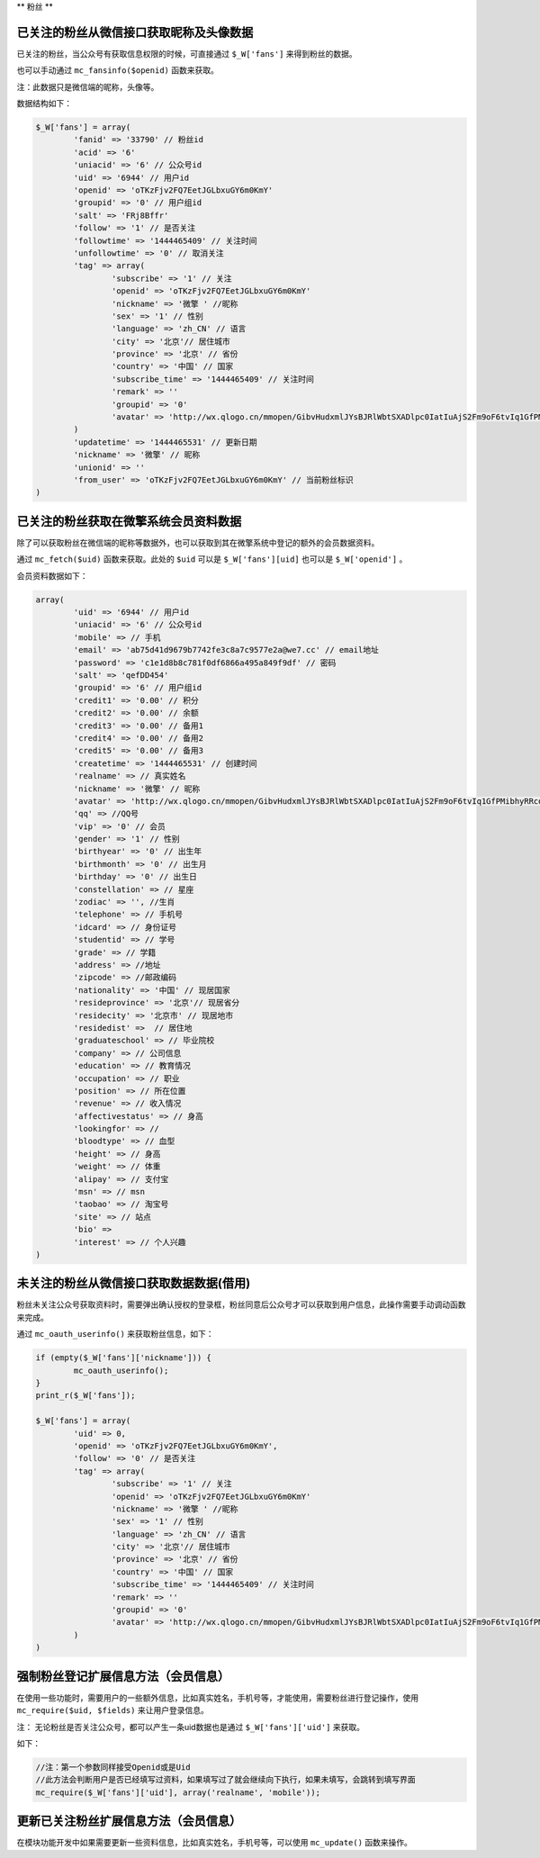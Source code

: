 **
粉丝
**

已关注的粉丝从微信接口获取昵称及头像数据
=====================================
已关注的粉丝，当公众号有获取信息权限的时候，可直接通过 ``$_W['fans']`` 来得到粉丝的数据。

也可以手动通过 ``mc_fansinfo($openid)`` 函数来获取。

注：此数据只是微信端的昵称，头像等。

数据结构如下：


.. code-block:: php

	$_W['fans'] = array(
		'fanid' => '33790' // 粉丝id
		'acid' => '6'
		'uniacid' => '6' // 公众号id
		'uid' => '6944' // 用户id
		'openid' => 'oTKzFjv2FQ7EetJGLbxuGY6m0KmY'
		'groupid' => '0' // 用户组id
		'salt' => 'FRj8Bffr'
		'follow' => '1' // 是否关注
		'followtime' => '1444465409' // 关注时间
		'unfollowtime' => '0' // 取消关注
		'tag' => array(
			'subscribe' => '1' // 关注
			'openid' => 'oTKzFjv2FQ7EetJGLbxuGY6m0KmY'
			'nickname' => '微擎 ' //昵称
			'sex' => '1' // 性别
			'language' => 'zh_CN' // 语言
			'city' => '北京'// 居住城市
			'province' => '北京' // 省份
			'country' => '中国' // 国家
			'subscribe_time' => '1444465409' // 关注时间
			'remark' => ''
			'groupid' => '0'
			'avatar' => 'http://wx.qlogo.cn/mmopen/GibvHudxmlJYsBJRlWbtSXADlpc0IatIuAjS2Fm9oF6tvIq1GfPMibhyRRcdJdR4ZA0x6CIx3030I37OuGEFf4kg/0'// 头像
		)
		'updatetime' => '1444465531' // 更新日期
		'nickname' => '微擎' // 昵称
		'unionid' => ''
		'from_user' => 'oTKzFjv2FQ7EetJGLbxuGY6m0KmY' // 当前粉丝标识
	)

已关注的粉丝获取在微擎系统会员资料数据
===================================
除了可以获取粉丝在微信端的昵称等数据外，也可以获取到其在微擎系统中登记的额外的会员数据资料。

通过 ``mc_fetch($uid)`` 函数来获取。此处的 ``$uid`` 可以是 ``$_W['fans'][uid]`` 也可以是 ``$_W['openid']`` 。

会员资料数据如下：

.. code-block:: php

	array(
		'uid' => '6944' // 用户id
		'uniacid' => '6' // 公众号id
		'mobile' => // 手机
		'email' => 'ab75d41d9679b7742fe3c8a7c9577e2a@we7.cc' // email地址
		'password' => 'c1e1d8b8c781f0df6866a495a849f9df' // 密码
		'salt' => 'qefDD454'
		'groupid' => '6' // 用户组id
		'credit1' => '0.00' // 积分
		'credit2' => '0.00' // 余额
		'credit3' => '0.00' // 备用1
		'credit4' => '0.00' // 备用2
		'credit5' => '0.00' // 备用3
		'createtime' => '1444465531' // 创建时间
		'realname' => // 真实姓名
		'nickname' => '微擎' // 昵称
		'avatar' => 'http://wx.qlogo.cn/mmopen/GibvHudxmlJYsBJRlWbtSXADlpc0IatIuAjS2Fm9oF6tvIq1GfPMibhyRRcdJdR4ZA0x6CIx3030I37OuGEFf4kg/132' //头像
		'qq' => //QQ号
		'vip' => '0' // 会员
		'gender' => '1' // 性别
		'birthyear' => '0' // 出生年
		'birthmonth' => '0' // 出生月
		'birthday' => '0' // 出生日
		'constellation' => // 星座
		'zodiac' => '', //生肖
		'telephone' => // 手机号
		'idcard' => // 身份证号
		'studentid' => // 学号
		'grade' => // 学籍
		'address' => //地址
		'zipcode' => //邮政编码
		'nationality' => '中国' // 现居国家
		'resideprovince' => '北京'// 现居省分
		'residecity' => '北京市' // 现居地市
		'residedist' =>  // 居住地
		'graduateschool' => // 毕业院校
		'company' => // 公司信息
		'education' => // 教育情况
		'occupation' => // 职业
		'position' => // 所在位置
		'revenue' => // 收入情况
		'affectivestatus' => // 身高
		'lookingfor' => //
		'bloodtype' => // 血型
		'height' => // 身高
		'weight' => // 体重
		'alipay' => // 支付宝
		'msn' => // msn
		'taobao' => // 淘宝号
		'site' => // 站点
		'bio' =>
		'interest' => // 个人兴趣
	)

未关注的粉丝从微信接口获取数据数据(借用)
=====================================
粉丝未关注公众号获取资料时，需要弹出确认授权的登录框，粉丝同意后公众号才可以获取到用户信息，此操作需要手动调动函数来完成。

通过 ``mc_oauth_userinfo()`` 来获取粉丝信息，如下：

.. code-block:: php

	if (empty($_W['fans']['nickname'])) {
		mc_oauth_userinfo();
	}
	print_r($_W['fans']);

	$_W['fans'] = array(
		'uid' => 0,
		'openid' => 'oTKzFjv2FQ7EetJGLbxuGY6m0KmY',
		'follow' => '0' // 是否关注
		'tag' => array(
			'subscribe' => '1' // 关注
			'openid' => 'oTKzFjv2FQ7EetJGLbxuGY6m0KmY'
			'nickname' => '微擎 ' //昵称
			'sex' => '1' // 性别
			'language' => 'zh_CN' // 语言
			'city' => '北京'// 居住城市
			'province' => '北京' // 省份
			'country' => '中国' // 国家
			'subscribe_time' => '1444465409' // 关注时间
			'remark' => ''
			'groupid' => '0'
			'avatar' => 'http://wx.qlogo.cn/mmopen/GibvHudxmlJYsBJRlWbtSXADlpc0IatIuAjS2Fm9oF6tvIq1GfPMibhyRRcdJdR4ZA0x6CIx3030I37OuGEFf4kg/0'// 头像
		)
	)

强制粉丝登记扩展信息方法（会员信息）
================================
在使用一些功能时，需要用户的一些额外信息，比如真实姓名，手机号等，才能使用，需要粉丝进行登记操作，使用 ``mc_require($uid, $fields)`` 来让用户登录信息。

注： 无论粉丝是否关注公众号，都可以产生一条uid数据也是通过 ``$_W['fans']['uid']`` 来获取。

如下：

.. code-block:: shell

	//注：第一个参数同样接受Openid或是Uid
	//此方法会判断用户是否已经填写过资料，如果填写过了就会继续向下执行，如果未填写，会跳转到填写界面
	mc_require($_W['fans']['uid'], array('realname', 'mobile'));

更新已关注粉丝扩展信息方法（会员信息）
==================================
在模块功能开发中如果需要更新一些资料信息，比如真实姓名，手机号等，可以使用 ``mc_update()`` 函数来操作。














